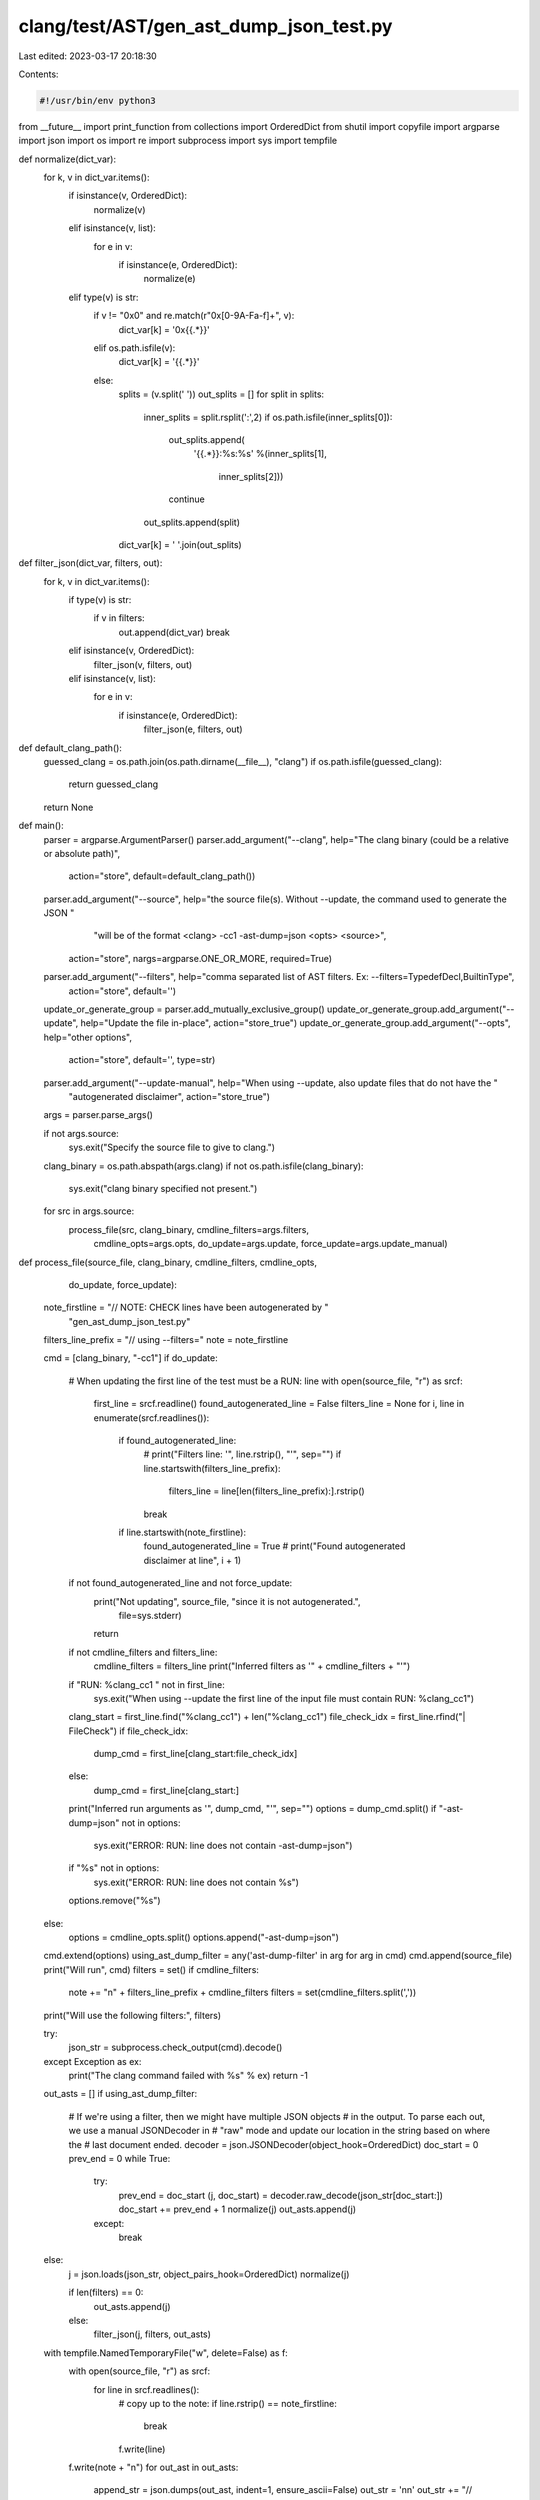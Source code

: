 clang/test/AST/gen_ast_dump_json_test.py
========================================

Last edited: 2023-03-17 20:18:30

Contents:

.. code-block:: py

    #!/usr/bin/env python3

from __future__ import print_function
from collections import OrderedDict
from shutil import copyfile
import argparse
import json
import os
import re
import subprocess
import sys
import tempfile


def normalize(dict_var):
    for k, v in dict_var.items():
        if isinstance(v, OrderedDict):
            normalize(v)
        elif isinstance(v, list):
            for e in v:
                if isinstance(e, OrderedDict):
                    normalize(e)
        elif type(v) is str:
            if v != "0x0" and re.match(r"0x[0-9A-Fa-f]+", v):
                dict_var[k] = '0x{{.*}}'
            elif os.path.isfile(v):
                dict_var[k] = '{{.*}}'
            else:
                splits = (v.split(' '))
                out_splits = []
                for split in splits:
                    inner_splits = split.rsplit(':',2)
                    if os.path.isfile(inner_splits[0]):
                        out_splits.append(
                            '{{.*}}:%s:%s'
                            %(inner_splits[1],
                              inner_splits[2]))
                        continue
                    out_splits.append(split)

                dict_var[k] = ' '.join(out_splits)


def filter_json(dict_var, filters, out):
    for k, v in dict_var.items():
        if type(v) is str:
            if v in filters:
                out.append(dict_var)
                break
        elif isinstance(v, OrderedDict):
            filter_json(v, filters, out)
        elif isinstance(v, list):
            for e in v:
                if isinstance(e, OrderedDict):
                    filter_json(e, filters, out)


def default_clang_path():
    guessed_clang = os.path.join(os.path.dirname(__file__), "clang")
    if os.path.isfile(guessed_clang):
        return guessed_clang
    return None


def main():
    parser = argparse.ArgumentParser()
    parser.add_argument("--clang", help="The clang binary (could be a relative or absolute path)",
                        action="store", default=default_clang_path())
    parser.add_argument("--source", help="the source file(s). Without --update, the command used to generate the JSON "
                                         "will be of the format <clang> -cc1 -ast-dump=json <opts> <source>",
                        action="store", nargs=argparse.ONE_OR_MORE, required=True)
    parser.add_argument("--filters", help="comma separated list of AST filters. Ex: --filters=TypedefDecl,BuiltinType",
                        action="store", default='')
    update_or_generate_group = parser.add_mutually_exclusive_group()
    update_or_generate_group.add_argument("--update", help="Update the file in-place", action="store_true")
    update_or_generate_group.add_argument("--opts", help="other options",
                                          action="store", default='', type=str)
    parser.add_argument("--update-manual", help="When using --update, also update files that do not have the "
                                                "autogenerated disclaimer", action="store_true")
    args = parser.parse_args()

    if not args.source:
        sys.exit("Specify the source file to give to clang.")

    clang_binary = os.path.abspath(args.clang)
    if not os.path.isfile(clang_binary):
        sys.exit("clang binary specified not present.")

    for src in args.source:
        process_file(src, clang_binary, cmdline_filters=args.filters,
                     cmdline_opts=args.opts, do_update=args.update,
                     force_update=args.update_manual)


def process_file(source_file, clang_binary, cmdline_filters, cmdline_opts,
                 do_update, force_update):
    note_firstline = "// NOTE: CHECK lines have been autogenerated by " \
                     "gen_ast_dump_json_test.py"
    filters_line_prefix = "// using --filters="
    note = note_firstline

    cmd = [clang_binary, "-cc1"]
    if do_update:
        # When updating the first line of the test must be a RUN: line
        with open(source_file, "r") as srcf:
            first_line = srcf.readline()
            found_autogenerated_line = False
            filters_line = None
            for i, line in enumerate(srcf.readlines()):
                if found_autogenerated_line:
                    # print("Filters line: '", line.rstrip(), "'", sep="")
                    if line.startswith(filters_line_prefix):
                        filters_line = line[len(filters_line_prefix):].rstrip()
                    break
                if line.startswith(note_firstline):
                    found_autogenerated_line = True
                    # print("Found autogenerated disclaimer at line", i + 1)
        if not found_autogenerated_line and not force_update:
            print("Not updating", source_file, "since it is not autogenerated.",
                  file=sys.stderr)
            return
        if not cmdline_filters and filters_line:
            cmdline_filters = filters_line
            print("Inferred filters as '" + cmdline_filters + "'")

        if "RUN: %clang_cc1 " not in first_line:
            sys.exit("When using --update the first line of the input file must contain RUN: %clang_cc1")
        clang_start = first_line.find("%clang_cc1") + len("%clang_cc1")
        file_check_idx = first_line.rfind("| FileCheck")
        if file_check_idx:
            dump_cmd = first_line[clang_start:file_check_idx]
        else:
            dump_cmd = first_line[clang_start:]
        print("Inferred run arguments as '", dump_cmd, "'", sep="")
        options = dump_cmd.split()
        if "-ast-dump=json" not in options:
            sys.exit("ERROR: RUN: line does not contain -ast-dump=json")
        if "%s" not in options:
            sys.exit("ERROR: RUN: line does not contain %s")
        options.remove("%s")
    else:
        options = cmdline_opts.split()
        options.append("-ast-dump=json")
    cmd.extend(options)
    using_ast_dump_filter = any('ast-dump-filter' in arg for arg in cmd)
    cmd.append(source_file)
    print("Will run", cmd)
    filters = set()
    if cmdline_filters:
        note += "\n" + filters_line_prefix + cmdline_filters
        filters = set(cmdline_filters.split(','))
    print("Will use the following filters:", filters)

    try:
        json_str = subprocess.check_output(cmd).decode()
    except Exception as ex:
        print("The clang command failed with %s" % ex)
        return -1
    
    out_asts = []
    if using_ast_dump_filter:
        # If we're using a filter, then we might have multiple JSON objects
        # in the output. To parse each out, we use a manual JSONDecoder in
        # "raw" mode and update our location in the string based on where the
        # last document ended.
        decoder = json.JSONDecoder(object_hook=OrderedDict)
        doc_start = 0
        prev_end = 0
        while True:
            try:
                prev_end = doc_start
                (j, doc_start) = decoder.raw_decode(json_str[doc_start:])
                doc_start += prev_end + 1
                normalize(j)
                out_asts.append(j)
            except:
                break
    else:
        j = json.loads(json_str, object_pairs_hook=OrderedDict)
        normalize(j)

        if len(filters) == 0:
            out_asts.append(j)
        else:
            filter_json(j, filters, out_asts)
        
    with tempfile.NamedTemporaryFile("w", delete=False) as f:
        with open(source_file, "r") as srcf:
            for line in srcf.readlines():
                # copy up to the note:
                if line.rstrip() == note_firstline:
                    break
                f.write(line)
        f.write(note + "\n")
        for out_ast in out_asts:
            append_str = json.dumps(out_ast, indent=1, ensure_ascii=False)
            out_str = '\n\n'
            out_str += "// CHECK-NOT: {{^}}Dumping\n"
            index = 0
            for append_line in append_str.splitlines()[2:]:
                if index == 0:
                    out_str += '// CHECK: %s\n' %(append_line.rstrip())
                    index += 1
                else:
                    out_str += '// CHECK-NEXT: %s\n' %(append_line.rstrip())
                    
            f.write(out_str)
        f.flush()
        f.close()
        if do_update:
            print("Updating json appended source file to %s." % source_file)
            copyfile(f.name, source_file)
        else:
            partition = source_file.rpartition('.')
            dest_path = '%s-json%s%s' % (partition[0], partition[1], partition[2])
            print("Writing json appended source file to %s." % dest_path)
            copyfile(f.name, dest_path)
        os.remove(f.name)
    return 0


if __name__ == '__main__':
    main()


